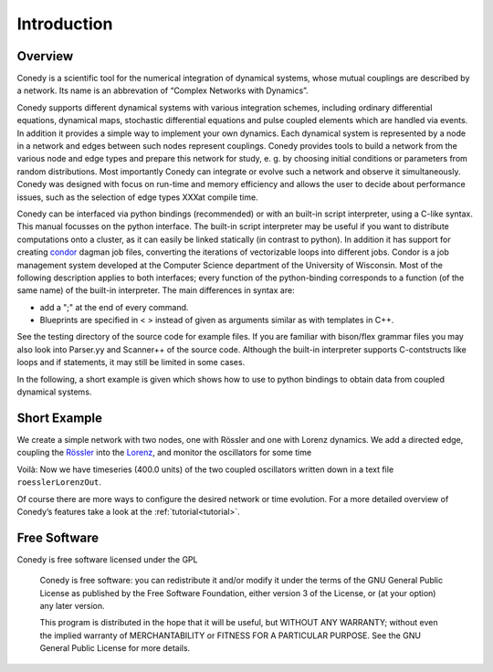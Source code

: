 .. _introduction:

============
Introduction
============
Overview
--------


Conedy is a scientific tool for the numerical integration of dynamical systems, whose mutual couplings are described by a network. Its name is an abbrevation of “Complex Networks with Dynamics”.

Conedy supports different dynamical systems with various integration schemes, including ordinary differential equations, dynamical maps, stochastic differential equations and pulse coupled elements which are handled via events. In addition it provides a simple way to implement your own dynamics. Each dynamical system is represented by a node in a network and edges between such nodes represent couplings. Conedy provides tools to build a network from the various node and edge types and prepare this network for study, e. g. by choosing initial conditions or parameters from random distributions. Most importantly Conedy can integrate or evolve such a network and observe it simultaneously. Conedy was designed with focus on run-time and memory efficiency and allows the user to decide about performance issues, such as the selection of edge types XXXat compile time.

Conedy can be interfaced via python bindings (recommended) or with an built-in script interpreter, using a C-like syntax. This manual focusses on the python interface. The built-in script interpreter may be useful if you want to distribute computations onto a cluster, as it can easily be linked statically (in contrast to python). In addition it has support for creating `condor`_  dagman job files, converting the iterations of vectorizable loops into different jobs. Condor is a job management system developed at the Computer Science department of the University of Wisconsin. Most of the following description applies to both interfaces; every function of the python-binding corresponds to a function (of the same name) of the built-in interpreter. The main differences in syntax are:

-  add a ";" at the end of every command.
-  Blueprints are specified in < > instead of given as arguments similar as with templates in C++.

See the testing directory of the source code for example files. If you are familiar with bison/flex grammar files you may also look into Parser.yy and Scanner++ of the source code. Although the built-in interpreter supports C-contstructs like loops and if statements, it may still be limited in some cases.




.. _condor: http://www.cs.wisc.edu/condor/



In the following, a short example is given which shows how to use to python bindings to obtain data from coupled dynamical systems.

Short Example
-------------
We create a simple network with two nodes, one with Rössler and one with Lorenz dynamics. We add a directed edge, coupling the `Rössler`_ into the `Lorenz`_, and monitor the oscillators for some time


.. doctest:: TEST
   
   no python command


.. testcode::

   #! /usr/bin/env python
   import conedy as co

   # Create the network, ...
   N = co.network()

   # add the nodes to it, ...
   numberRoessler = N.addNode(co.roessler())
   numberLorenz = N.addNode(co.lorenz())

   # and connect them with a directed edge with weight 1.0 (Roessler to Lorenz).
   N.addEdge(numberLorenz, numberRoessler, co.weightedEdge(1.))
   
   # Set the oscillators' intial states.
   N.setState(numberRoessler, 0., 0., 0.)
   N.setState(numberLorenz, 1., 1., 1.)

   # Let 100.0 units of time pass, in order for transients to die out.
   N.evolve(0., 100.)

   # Set the time and each oscillator's third component to be written to roesslerLorenzOut.
   N.observeTime("roesslerLorenzOut")
   N.observe(numberRoessler, "roesslerLorenzOut", co.component(2))
   N.observe(numberLorenz, "roesslerLorenzOut", co.component(2))

   # Let 400.0 units of time pass.
   N.evolve(100.,500.)


Voilà: Now we have timeseries (400.0 units) of the two coupled oscillators written down in a text file ``roesslerLorenzOut``.

Of course there are more ways to configure the desired network or time evolution.
For a more detailed overview of Conedy’s features take a look at the :ref:`tutorial<tutorial>`.

.. _Rössler: http://en.wikipedia.org/wiki/Rössler_attractor
.. _Lorenz: http://en.wikipedia.org/wiki/Lorenz_attractor


Free Software
-------------
Conedy is free software licensed under the GPL


    Conedy is free software: you can redistribute it and/or modify
    it under the terms of the GNU General Public License as published by
    the Free Software Foundation, either version 3 of the License, or
    (at your option) any later version.

    This program is distributed in the hope that it will be useful,
    but WITHOUT ANY WARRANTY; without even the implied warranty of
    MERCHANTABILITY or FITNESS FOR A PARTICULAR PURPOSE.  See the
    GNU General Public License for more details.




